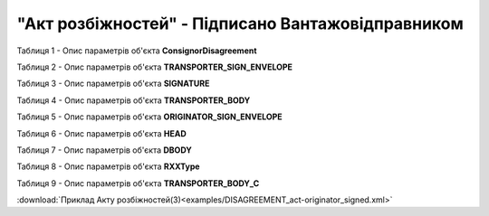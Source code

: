 ##########################################################################################################################
**"Акт розбіжностей" - Підписано Вантажовідправником**
##########################################################################################################################

Таблиця 1 - Опис параметрів об'єкта **ConsignorDisagreement**

.. csv-table:: 
  :file: for_csv/DISAGREEMENT/ConsignorDisagreement.csv
  :widths:  1, 5, 12, 41
  :header-rows: 1
  :stub-columns: 0

Таблиця 2 - Опис параметрів об'єкта **TRANSPORTER_SIGN_ENVELOPE**

.. csv-table:: 
  :file: for_csv/DISAGREEMENT/TRANSPORTER_SIGN_ENVELOPE.csv
  :widths:  1, 5, 12, 41
  :header-rows: 1
  :stub-columns: 0

Таблиця 3 - Опис параметрів об'єкта **SIGNATURE**

.. csv-table:: 
  :file: for_csv/DISAGREEMENT/SIGNATURE.csv
  :widths:  1, 5, 12, 41
  :header-rows: 1
  :stub-columns: 0

Таблиця 4 - Опис параметрів об'єкта **TRANSPORTER_BODY**

.. csv-table:: 
  :file: for_csv/DISAGREEMENT/TRANSPORTER_BODY.csv
  :widths:  1, 5, 12, 41
  :header-rows: 1
  :stub-columns: 0

Таблиця 5 - Опис параметрів об'єкта **ORIGINATOR_SIGN_ENVELOPE**

.. csv-table:: 
  :file: for_csv/DISAGREEMENT/ORIGINATOR_SIGN_ENVELOPE.csv
  :widths:  1, 5, 12, 41
  :header-rows: 1
  :stub-columns: 0

Таблиця 6 - Опис параметрів об'єкта **HEAD**

.. csv-table:: 
  :file: for_csv/DISAGREEMENT/HEAD.csv
  :widths:  1, 5, 12, 41
  :header-rows: 1
  :stub-columns: 0

Таблиця 7 - Опис параметрів об'єкта **DBODY**

.. csv-table:: 
  :file: for_csv/DISAGREEMENT/DBODY.csv
  :widths:  1, 5, 12, 41
  :header-rows: 1
  :stub-columns: 0

Таблиця 8 - Опис параметрів об'єкта **RXXType**

.. csv-table:: 
  :file: for_csv/ETTN/RXXType.csv
  :widths:  1, 12, 41
  :header-rows: 1
  :stub-columns: 0

Таблиця 9 - Опис параметрів об'єкта **TRANSPORTER_BODY_C**

.. csv-table:: 
  :file: for_csv/DISAGREEMENT/TRANSPORTER_BODY_C.csv
  :widths:  1, 5, 12, 41
  :header-rows: 1
  :stub-columns: 0

:download:`Приклад Акту розбіжностей(3)<examples/DISAGREEMENT_act-originator_signed.xml>`